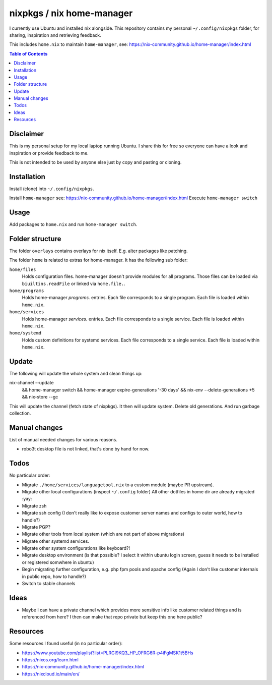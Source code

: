 nixpkgs / nix home-manager
==========================

I currently use Ubuntu and installed nix alongside.
This repository contains my personal ``~/.config/nixpkgs`` folder,
for sharing, inspiration and retrieving feedback.

This includes ``home.nix`` to maintain ``home-manager``,
see: https://nix-community.github.io/home-manager/index.html

.. contents:: Table of Contents

Disclaimer
----------

This is my personal setup for my local laptop running Ubuntu.
I share this for free so everyone can have a look and inspiration or provide feedback to me.

This is not intended to be used by anyone else just by copy and pasting or cloning.

Installation
------------

Install (clone) into ``~/.config/nixpkgs``.

Install ``home-manager`` see: https://nix-community.github.io/home-manager/index.html
Execute ``home-manager switch``

Usage
-----

Add packages to ``home.nix`` and run ``home-manager switch``.

Folder structure
----------------

The folder ``overlays`` contains overlays for nix itself.
E.g. alter packages like patching.

The folder ``home`` is related to extras for home-manager.
It has the following sub folder:

``home/files``
   Holds configuration files.
   home-manager doesn't provide modules for all programs.
   Those files can be loaded via ``biuiltins.readFile``
   or linked via ``home.file.``.

``home/programs``
   Holds home-manager `programs.` entries.
   Each file corresponds to a single program.
   Each file is loaded within ``home.nix``.

``home/services``
   Holds home-manager `services.` entries.
   Each file corresponds to a single service.
   Each file is loaded within ``home.nix``.

``home/systemd``
   Holds custom definitions for systemd services.
   Each file corresponds to a single service.
   Each file is loaded within ``home.nix``.

Update
------

The following will update the whole system and clean things up::

nix-channel --update \
   && home-manager switch \
   && home-manager expire-generations '-30 days' \
   && nix-env --delete-generations +5 \
   && nix-store --gc

This will update the channel (fetch state of nixpkgs).
It then will update system.
Delete old generations.
And run garbage collection.

Manual changes
--------------

List of manual needed changes for various reasons.

* robo3t desktop file is not linked, that's done by hand for now.

Todos
-----

No particular order:

* Migrate ``./home/services/languagetool.nix`` to a custom module (maybe PR upstream).

* Migrate other local configurations (inspect ``~/.config`` folder)
  All other dotfiles in home dir are already migrated :yay:

* Migrate zsh

* Migrate ssh config (I don't really like to expose customer server names and configs to outer world, how to handle?)

* Migrate PGP?

* Migrate other tools from local system (which are not part of above migrations)

* Migrate other systemd services.

* Migrate other system configurations like keyboard?!

* Migrate desktop environment (is that possible? I select it within ubuntu login screen, guess it needs to be installed or registered somwhere in ubuntu)

* Begin migrating further configuration, e.g. php fpm pools and apache config (Again I don't like customer internals in public repo, how to handle?)

* Switch to stable channels

Ideas
-----

* Maybe I can have a private channel which provides more sensitive info like customer related things and is referenced from here?
  I then can make that repo private but keep this one here public?

Resources
---------

Some resources I found useful (in no particular order):

* https://www.youtube.com/playlist?list=PLRGI9KQ3_HP_OFRG6R-p4iFgMSK1t5BHs

* https://nixos.org/learn.html

* https://nix-community.github.io/home-manager/index.html

* https://nixcloud.io/main/en/
